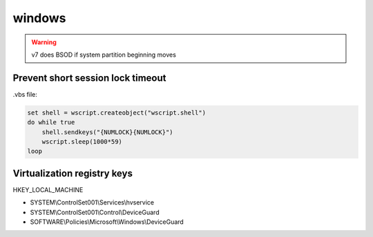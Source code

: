 windows
=======

.. warning:: v7 does BSOD if system partition beginning moves

Prevent short session lock timeout
----------------------------------

.vbs file:

.. code::

 set shell = wscript.createobject("wscript.shell")
 do while true
     shell.sendkeys("{NUMLOCK}{NUMLOCK}")
     wscript.sleep(1000*59)
 loop

Virtualization registry keys
----------------------------

HKEY_LOCAL_MACHINE

* SYSTEM\\ControlSet001\\Services\\hvservice
* SYSTEM\\ControlSet001\\Control\\DeviceGuard
* SOFTWARE\\Policies\\Microsoft\\Windows\\DeviceGuard

.. todo:: find out critical ones
